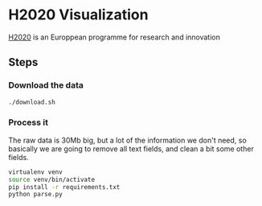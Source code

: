* H2020 Visualization

[[https://ec.europa.eu/programmes/horizon/2020][H2020]] is an Europpean programme for research and innovation

** Steps

*** Download the data 

#+BEGIN_SRC bash
./download.sh
#+END_SRC

*** Process it

The raw data is 30Mb big, but a lot of the information we don't need, so
basically we are going to remove all text fields, and clean a bit some other
fields.

#+BEGIN_SRC bash
virtualenv venv
source venv/bin/activate
pip install -r requirements.txt
python parse.py
#+END_SRC
